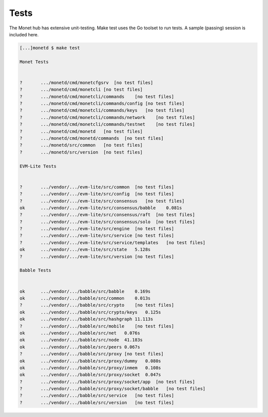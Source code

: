 .. _test_rst:

Tests
=====

The Monet hub has extensive unit-testing. Make test uses the Go toolset
to run tests. A sample (passing) session is included here.

.. code:: bash

    [...]monetd $ make test

    Monet Tests


    ?       .../monetd/cmd/monetcfgsrv  [no test files]
    ?       .../monetd/cmd/monetcli [no test files]
    ?       .../monetd/cmd/monetcli/commands    [no test files]
    ?       .../monetd/cmd/monetcli/commands/config [no test files]
    ?       .../monetd/cmd/monetcli/commands/keys   [no test files]
    ?       .../monetd/cmd/monetcli/commands/network    [no test files]
    ?       .../monetd/cmd/monetcli/commands/testnet    [no test files]
    ?       .../monetd/cmd/monetd   [no test files]
    ?       .../monetd/cmd/monetd/commands  [no test files]
    ?       .../monetd/src/common   [no test files]
    ?       .../monetd/src/version  [no test files]

    EVM-Lite Tests


    ?       .../vendor/.../evm-lite/src/common  [no test files]
    ?       .../vendor/.../evm-lite/src/config  [no test files]
    ?       .../vendor/.../evm-lite/src/consensus   [no test files]
    ok      .../vendor/.../evm-lite/src/consensus/babble    0.081s
    ?       .../vendor/.../evm-lite/src/consensus/raft  [no test files]
    ?       .../vendor/.../evm-lite/src/consensus/solo  [no test files]
    ?       .../vendor/.../evm-lite/src/engine  [no test files]
    ?       .../vendor/.../evm-lite/src/service [no test files]
    ?       .../vendor/.../evm-lite/src/service/templates   [no test files]
    ok      .../vendor/.../evm-lite/src/state   5.128s
    ?       .../vendor/.../evm-lite/src/version [no test files]

    Babble Tests


    ok      .../vendor/.../babble/src/babble    0.169s
    ok      .../vendor/.../babble/src/common    0.013s
    ?       .../vendor/.../babble/src/crypto    [no test files]
    ok      .../vendor/.../babble/src/crypto/keys   0.125s
    ok      .../vendor/.../babble/src/hashgraph 11.113s
    ?       .../vendor/.../babble/src/mobile    [no test files]
    ok      .../vendor/.../babble/src/net   0.076s
    ok      .../vendor/.../babble/src/node  41.183s
    ok      .../vendor/.../babble/src/peers 0.067s
    ?       .../vendor/.../babble/src/proxy [no test files]
    ok      .../vendor/.../babble/src/proxy/dummy   0.080s
    ok      .../vendor/.../babble/src/proxy/inmem   0.108s
    ok      .../vendor/.../babble/src/proxy/socket  0.047s
    ?       .../vendor/.../babble/src/proxy/socket/app  [no test files]
    ?       .../vendor/.../babble/src/proxy/socket/babble   [no test files]
    ?       .../vendor/.../babble/src/service   [no test files]
    ?       .../vendor/.../babble/src/version   [no test files]

